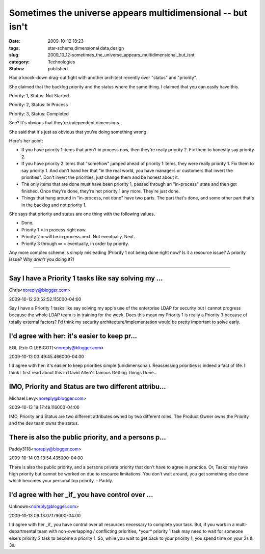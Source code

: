 Sometimes the universe appears multidimensional -- but isn't
============================================================

:date: 2009-10-12 18:23
:tags: star-schema,dimensional data,design
:slug: 2009_10_12-sometimes_the_universe_appears_multidimensional_but_isnt
:category: Technologies
:status: published

Had a knock-down drag-out fight with another architect recently over
"status" and "priority".

She claimed that the backlog priority and the status where the same
thing. I claimed that you can easily have this.

Priority: 1, Status: Not Started

Priority: 2, Status: In Process

Priority: 3, Status: Completed

See? It's obvious that they're independent dimensions.

She said that it's just as obvious that you're doing something wrong.

Here's her point:

-   If you have priority 1 items that aren't in process now, then
    they're really priority 2. Fix them to honestly say priority 2.

-   If you have priority 2 items that "somehow" jumped ahead of
    priority 1 items, they were really priority 1. Fix them to say
    priority 1. And don't hand her that "in the real world, you have
    managers or customers that invert the priorities". Don't invert
    the priorities, just change them and be honest about it.

-   The only items that are done must have been priority 1, passed
    through an "in-process" state and then got finished. Once they're
    done, they're not priority 1 any more. They're just done.

-   Things that hang around in "in-process, not done" have two parts.
    The part that's done, and some other part that's in the backlog
    and not priority 1.

She says that priority and status are one thing with the following
values.

-  Done.
-  Priority 1 = in process right now.
-  Priority 2 = will be in process next. Not eventually. Next.
-  Priority 3 through ∞ = eventually, in order by priority.

Any more complex scheme is simply misleading (Priority 1 not being
done right now? Is it a resource issue? A priority issue? Why
*aren't* you doing it?)



-----

Say I have a Priority 1 tasks like say solving my ...
-----------------------------------------------------

Chris<noreply@blogger.com>

2009-10-12 20:52:52.115000-04:00

Say I have a Priority 1 tasks like say solving my app's use of the
enterprise LDAP for security but I cannot progress because the whole
LDAP team is in training for the week. Does this mean my Priority 1 is
really a Priority 3 because of totally external factors? I'd think my
security architecture/implementation would be pretty important to solve
early.


I'd agree with her: it's easier to keep pr...
-----------------------------------------------------

EOL (Eric O LEBIGOT)<noreply@blogger.com>

2009-10-13 03:49:45.466000-04:00

I'd agree with her: it's easier to keep priorities simple
(unidimensonal). Reassessing priorities is indeed a fact of life. I
think I first read about this in David Allen's famous Getting Things
Done…


IMO, Priority and Status are two different attribu...
-----------------------------------------------------

Michael Levy<noreply@blogger.com>

2009-10-13 19:17:49.116000-04:00

IMO, Priority and Status are two different attributes owned by two
different roles. The Product Owner owns the Priority and the dev team
owns the status.


There is also the public priority, and a persons p...
-----------------------------------------------------

Paddy3118<noreply@blogger.com>

2009-10-14 03:13:54.435000-04:00

There is also the public priority, and a persons private priority that
don't have to agree in practice.
Or,
Tasks may have high priority but cannot be worked on due to resource
limitations. You don't wait around, you get something else done which
becomes your personal top priority.
- Paddy.


I'd agree with her _if_ you have control over ...
-----------------------------------------------------

Unknown<noreply@blogger.com>

2009-10-13 09:13:07.179000-04:00

I'd agree with her \_if\_ you have control over all resources necessary
to complete your task. But, if you work in a multi-departmental team
with non-overlapping / conflicting priorities, \*your\* priority 1 task
may need to wait for someone else's priority 2 task to become a priority
1.
So, while you wait to get back to your priority 1, you spend time on
your 2s & 3s.





